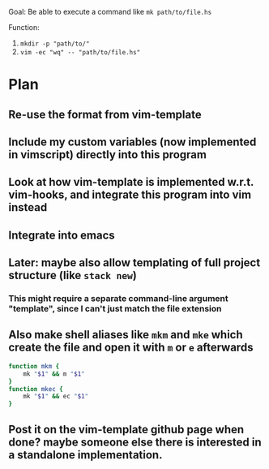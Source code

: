 Goal:
      Be able to execute a command like ~mk path/to/file.hs~

Function:
      1. ~mkdir -p "path/to/"~
      2. ~vim -ec "wq" -- "path/to/file.hs"~


* Plan
** Re-use the format from vim-template
** Include my custom variables (now implemented in vimscript) directly into this program
** Look at how vim-template is implemented w.r.t. vim-hooks, and integrate this program into vim instead
** Integrate into emacs
** Later: maybe also allow templating of full project structure (like ~stack new~)
*** This might require a separate command-line argument "template", since I can't just match the file extension
** Also make shell aliases like ~mkm~ and ~mke~ which create the file and open it with ~m~ or ~e~ afterwards
   #+BEGIN_SRC zsh
   function mkm {
       mk "$1" && m "$1"
   }
   function mkec {
       mk "$1" && ec "$1"
   }
   #+END_SRC
** Post it on the vim-template github page when done? maybe someone else there is interested in a standalone implementation.
